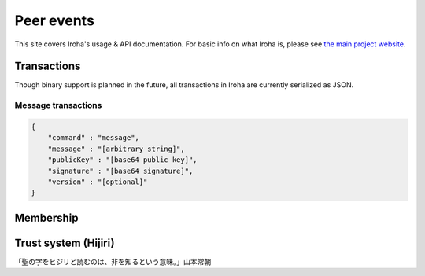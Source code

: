 .. _devGuide:

.. highlight:: rst

==================================
Peer events
==================================

This site covers Iroha's usage & API documentation. For basic info on what
Iroha is, please see `the main project website <http://iroha.tech>`_.


Transactions
------------

Though binary support is planned in the future, all transactions in Iroha are currently serialized as JSON.

Message transactions
********************

.. code-block:: json

   {
       "command" : "message",
       "message" : "[arbitrary string]",
       "publicKey" : "[base64 public key]",
       "signature" : "[base64 signature]",
       "version" : "[optional]"
   }

Membership
----------

Trust system (Hijiri)
---------------------

「聖の字をヒジリと読むのは、非を知るという意味。」山本常朝

